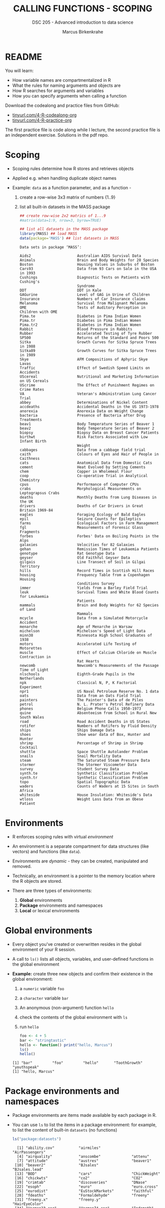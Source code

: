 #+TITLE: CALLING FUNCTIONS - SCOPING
#+AUTHOR: Marcus Birkenkrahe
#+SUBTITLE: DSC 205 - Advanced introduction to data science
#+STARTUP: overview hideblocks indent
#+OPTIONS: toc:nil num:nil ^:nil
#+PROPERTY: header-args:R :session *R* :results output :exports both :noweb yes
* README

You will learn:

- How variable names are compartmentalized in R
- What the rules for naming arguments and objects are
- How R searches for arguments and variables
- How you can specify arguments when calling a function

Download the codealong and practice files from GitHub:
- [[http://tinyurl.com/4-R-codealong-org][tinyurl.com/4-R-codealong-org]]
- [[http://tinyurl.com/4-R-practice-org][tinyurl.com/4-R-practice-org]]

The first practice file is code along while I lecture, the second
practice file is an independent exercise. Solutions in the pdf repo.

* Scoping

- Scoping rules determine how R stores and retrieves objects

- Applied e.g. when handling duplicate object names

- Example: ~data~ as a function parameter, and as a function -
  1) create a row-wise 3x3 matrix of numbers {1..9}
  2) list all built-in datasets in the MASS package
  #+begin_src R
    ## create row-wise 2x2 matrics of 1...9
    #matrix(data=1:9, nrow=3, byrow=TRUE)

    ## list all datasets in the MASS package
    library(MASS) ## load MASS
    data(package='MASS') ## list datasets in MASS
  #+end_src

  #+RESULTS:
  #+begin_example
  Data sets in package ‘MASS’:

  Aids2                     Australian AIDS Survival Data
  Animals                   Brain and Body Weights for 28 Species
  Boston                    Housing Values in Suburbs of Boston
  Cars93                    Data from 93 Cars on Sale in the USA in 1993
  Cushings                  Diagnostic Tests on Patients with Cushing's
                            Syndrome
  DDT                       DDT in Kale
  GAGurine                  Level of GAG in Urine of Children
  Insurance                 Numbers of Car Insurance claims
  Melanoma                  Survival from Malignant Melanoma
  OME                       Tests of Auditory Perception in Children with OME
  Pima.te                   Diabetes in Pima Indian Women
  Pima.tr                   Diabetes in Pima Indian Women
  Pima.tr2                  Diabetes in Pima Indian Women
  Rabbit                    Blood Pressure in Rabbits
  Rubber                    Accelerated Testing of Tyre Rubber
  SP500                     Returns of the Standard and Poors 500
  Sitka                     Growth Curves for Sitka Spruce Trees in 1988
  Sitka89                   Growth Curves for Sitka Spruce Trees in 1989
  Skye                      AFM Compositions of Aphyric Skye Lavas
  Traffic                   Effect of Swedish Speed Limits on Accidents
  UScereal                  Nutritional and Marketing Information on US Cereals
  UScrime                   The Effect of Punishment Regimes on Crime Rates
  VA                        Veteran's Administration Lung Cancer Trial
  abbey                     Determinations of Nickel Content
  accdeaths                 Accidental Deaths in the US 1973-1978
  anorexia                  Anorexia Data on Weight Change
  bacteria                  Presence of Bacteria after Drug Treatments
  beav1                     Body Temperature Series of Beaver 1
  beav2                     Body Temperature Series of Beaver 2
  biopsy                    Biopsy Data on Breast Cancer Patients
  birthwt                   Risk Factors Associated with Low Infant Birth
                            Weight
  cabbages                  Data from a cabbage field trial
  caith                     Colours of Eyes and Hair of People in Caithness
  cats                      Anatomical Data from Domestic Cats
  cement                    Heat Evolved by Setting Cements
  chem                      Copper in Wholemeal Flour
  coop                      Co-operative Trial in Analytical Chemistry
  cpus                      Performance of Computer CPUs
  crabs                     Morphological Measurements on Leptograpsus Crabs
  deaths                    Monthly Deaths from Lung Diseases in the UK
  drivers                   Deaths of Car Drivers in Great Britain 1969-84
  eagles                    Foraging Ecology of Bald Eagles
  epil                      Seizure Counts for Epileptics
  farms                     Ecological Factors in Farm Management
  fgl                       Measurements of Forensic Glass Fragments
  forbes                    Forbes' Data on Boiling Points in the Alps
  galaxies                  Velocities for 82 Galaxies
  gehan                     Remission Times of Leukaemia Patients
  genotype                  Rat Genotype Data
  geyser                    Old Faithful Geyser Data
  gilgais                   Line Transect of Soil in Gilgai Territory
  hills                     Record Times in Scottish Hill Races
  housing                   Frequency Table from a Copenhagen Housing
                            Conditions Survey
  immer                     Yields from a Barley Field Trial
  leuk                      Survival Times and White Blood Counts for Leukaemia
                            Patients
  mammals                   Brain and Body Weights for 62 Species of Land
                            Mammals
  mcycle                    Data from a Simulated Motorcycle Accident
  menarche                  Age of Menarche in Warsaw
  michelson                 Michelson's Speed of Light Data
  minn38                    Minnesota High School Graduates of 1938
  motors                    Accelerated Life Testing of Motorettes
  muscle                    Effect of Calcium Chloride on Muscle Contraction in
                            Rat Hearts
  newcomb                   Newcomb's Measurements of the Passage Time of Light
  nlschools                 Eighth-Grade Pupils in the Netherlands
  npk                       Classical N, P, K Factorial Experiment
  npr1                      US Naval Petroleum Reserve No. 1 data
  oats                      Data from an Oats Field Trial
  painters                  The Painter's Data of de Piles
  petrol                    N. L. Prater's Petrol Refinery Data
  phones                    Belgium Phone Calls 1950-1973
  quine                     Absenteeism from School in Rural New South Wales
  road                      Road Accident Deaths in US States
  rotifer                   Numbers of Rotifers by Fluid Density
  ships                     Ships Damage Data
  shoes                     Shoe wear data of Box, Hunter and Hunter
  shrimp                    Percentage of Shrimp in Shrimp Cocktail
  shuttle                   Space Shuttle Autolander Problem
  snails                    Snail Mortality Data
  steam                     The Saturated Steam Pressure Data
  stormer                   The Stormer Viscometer Data
  survey                    Student Survey Data
  synth.te                  Synthetic Classification Problem
  synth.tr                  Synthetic Classification Problem
  topo                      Spatial Topographic Data
  waders                    Counts of Waders at 15 Sites in South Africa
  whiteside                 House Insulation: Whiteside's Data
  wtloss                    Weight Loss Data from an Obese Patient
  #+end_example

* Environments

- R enforces scoping rules with virtual /environment/

- An environment is a separate compartment for data structures (like
  vectors) and functions (like ~data~).

- Environments are /dynamic/ - they can be created, manipulated and
  removed.

- Technically, an environment is a pointer to the memory location
  where the R objects are stored.

- There are three types of environments:
  1) *Global* environments
  2) *Package* environments and namespaces
  3) *Local* or lexical environments

* Global environments

- Every object you've created or overwritten resides in the global
  environment of your R session.

- A call to ~ls()~ lists all objects, variables, and user-defined
  functions in the global environment

- *Example:* create three new objects and confirm their existence in the
  global environment:
  1) a ~numeric~ variable ~foo~
  2) a ~character~ variable ~bar~
  3) An anonymous (non-argument) function ~hello~
  4) check the contents of the global environment with ~ls~
  5) run ~hello~
  #+begin_src R
    foo <- 4 + 5
    bar <- "stringtastic"
    hello <- function() print("hello, Marcus")
    ls()
    hello()
  #+end_src

  #+RESULTS:
  : [1] "bar"         "foo"         "hello"       "ToothGrowth" "youthspeak"
  : [1] "hello, Marcus"

* Package environments and namespaces

- Package environments are items made available by each package in R.

- You can use ~ls~ to list the items in a package environment: for
  example, to list the content of built-in  ~datasets~ (no functions)
  #+begin_src R
    ls("package:datasets")
  #+end_src

  #+RESULTS:
  #+begin_example
    [1] "ability.cov"           "airmiles"              "AirPassengers"        
    [4] "airquality"            "anscombe"              "attenu"               
    [7] "attitude"              "austres"               "beaver1"              
   [10] "beaver2"               "BJsales"               "BJsales.lead"         
   [13] "BOD"                   "cars"                  "ChickWeight"          
   [16] "chickwts"              "co2"                   "CO2"                  
   [19] "crimtab"               "discoveries"           "DNase"                
   [22] "esoph"                 "euro"                  "euro.cross"           
   [25] "eurodist"              "EuStockMarkets"        "faithful"             
   [28] "fdeaths"               "Formaldehyde"          "freeny"               
   [31] "freeny.x"              "freeny.y"              "HairEyeColor"         
   [34] "Harman23.cor"          "Harman74.cor"          "Indometh"             
   [37] "infert"                "InsectSprays"          "iris"                 
   [40] "iris3"                 "islands"               "JohnsonJohnson"       
   [43] "LakeHuron"             "ldeaths"               "lh"                   
   [46] "LifeCycleSavings"      "Loblolly"              "longley"              
   [49] "lynx"                  "mdeaths"               "morley"               
   [52] "mtcars"                "nhtemp"                "Nile"                 
   [55] "nottem"                "npk"                   "occupationalStatus"   
   [58] "Orange"                "OrchardSprays"         "PlantGrowth"          
   [61] "precip"                "presidents"            "pressure"             
   [64] "Puromycin"             "quakes"                "randu"                
   [67] "rivers"                "rock"                  "Seatbelts"            
   [70] "sleep"                 "stack.loss"            "stack.x"              
   [73] "stackloss"             "state.abb"             "state.area"           
   [76] "state.center"          "state.division"        "state.name"           
   [79] "state.region"          "state.x77"             "sunspot.month"        
   [82] "sunspot.year"          "sunspots"              "swiss"                
   [85] "Theoph"                "Titanic"               "ToothGrowth"          
   [88] "treering"              "trees"                 "UCBAdmissions"        
   [91] "UKDriverDeaths"        "UKgas"                 "USAccDeaths"          
   [94] "USArrests"             "UScitiesD"             "USJudgeRatings"       
   [97] "USPersonalExpenditure" "uspop"                 "VADeaths"             
  [100] "volcano"               "warpbreaks"            "women"                
  [103] "WorldPhones"           "WWWusage"
  #+end_example

  Or to list the visible objects of the ~graphics~ package:
  #+begin_src R
    ls("package:graphics")
  #+end_src

  #+RESULTS:
  #+begin_example
   [1] "abline"          "arrows"          "assocplot"       "axis"           
   [5] "Axis"            "axis.Date"       "axis.POSIXct"    "axTicks"        
   [9] "barplot"         "barplot.default" "box"             "boxplot"        
  [13] "boxplot.default" "boxplot.matrix"  "bxp"             "cdplot"         
  [17] "clip"            "close.screen"    "co.intervals"    "contour"        
  [21] "contour.default" "coplot"          "curve"           "dotchart"       
  [25] "erase.screen"    "filled.contour"  "fourfoldplot"    "frame"          
  [29] "grconvertX"      "grconvertY"      "grid"            "hist"           
  [33] "hist.default"    "identify"        "image"           "image.default"  
  [37] "layout"          "layout.show"     "lcm"             "legend"         
  [41] "lines"           "lines.default"   "locator"         "matlines"       
  [45] "matplot"         "matpoints"       "mosaicplot"      "mtext"          
  [49] "pairs"           "pairs.default"   "panel.smooth"    "par"            
  [53] "persp"           "pie"             "plot"            "plot.default"   
  [57] "plot.design"     "plot.function"   "plot.new"        "plot.window"    
  [61] "plot.xy"         "points"          "points.default"  "polygon"        
  [65] "polypath"        "rasterImage"     "rect"            "rug"            
  [69] "screen"          "segments"        "smoothScatter"   "spineplot"      
  [73] "split.screen"    "stars"           "stem"            "strheight"      
  [77] "stripchart"      "strwidth"        "sunflowerplot"   "symbols"        
  [81] "text"            "text.default"    "title"           "xinch"          
  [85] "xspline"         "xyinch"          "yinch"
  #+end_example

- A package /namespace/ allows the package writer to hide functions and
  data that are only for internal use, and stops functions from
  breaking when a user or another package writer uses a duplicate
  name.

- As an example, load (after installation) the ~dplyr~ package (don't
  print the content - it has 300 functions!) and run ~dplyr::filter~.
  #+begin_src R
    library(dplyr)
    dplyr::filter
  #+end_src

  #+RESULTS:
  #+begin_example

  Attaching package: ‘dplyr’

  The following object is masked from ‘package:MASS’:

      select

  The following objects are masked from ‘package:stats’:

      filter, lag

  The following objects are masked from ‘package:base’:

      intersect, setdiff, setequal, union
  function (.data, ..., .by = NULL, .preserve = FALSE) 
  {
      check_by_typo(...)
      by <- enquo(.by)
      if (!quo_is_null(by) && !is_false(.preserve)) {
          abort("Can't supply both `.by` and `.preserve`.")
      }
      UseMethod("filter")
  }
  <bytecode: 0x55c5d6cb8008>
  <environment: namespace:dplyr>
  #+end_example

- If you look at the output (the definition of ~filter~ in this package,
  you notice an internal (~base~) function, ~UseMethod~, which is not
  listed in the visible content of ~dplyr~, and the name of the
  ~namespace~ environment.

- When loading ~dplyr~, you were informed that ~dplyr::filter~ masks
  another function, ~stats::filter~. This means that using ~filter~
  without the namespace reverts to ~dplyr::filter~. If you want to use
  the function of the same name in ~stats~, you need to call
  ~stats::filter~.

* Local or lexical environments

- Each time a function is called, a new environment called /local/ or
  /lexical/ is created.

- It contains all objects and variables created in and visible to the
  function, including any arguments you've supplied during execution.

- Example: create a 2x2 ~matrix~ and pass in the argument ~data~: "OMG", "LOL",
  "WTF", "YOLO":
  #+begin_src R
    youthspeak <- matrix(data = c("OMG", "LOL", "WTF", "YOLO"),
                         nrow=2, ncol=2)
    youthspeak
  #+end_src

  #+RESULTS:
  :      [,1]  [,2]  
  : [1,] "OMG" "WTF" 
  : [2,] "LOL" "YOLO"

- Calling ~matrix~ like this creates a local environment containing the
  ~data~ vector

- When you execute the function, it begins by looking for ~data~ in this
  local environment. It is not confused by other objects named ~data~,
  such as ~utils::data~.

- If a required item is not found in the local environment, R does
  begin to widen its search.

- Once the function has completed, the local environment is
  automatically removed. The same goes for ~nrow~ and ~ncol~.

* Search Path

- To access data structures and functions other than the immediate
  global environment (of user-created objects), R follows a /search
  path/.

- You can view the search path with ~search()~:
  #+begin_src R
    search()
  #+end_src

  #+RESULTS:
  :  [1] ".GlobalEnv"        "package:dplyr"     "package:MASS"      "ESSR"             
  :  [5] "package:stats"     "package:graphics"  "package:grDevices" "package:utils"    
  :  [9] "package:datasets"  "package:methods"   "Autoloads"         "package:base"

- The path always begins at ~.GlobalEnv~ and ends after ~base~. It stops
  if an object is found in any environment along the path.

- If it does not find what it wanted, the /empty environment/ is
  reached.

- Example: let's see what happens when we create a vector with ~seq~:
  1) create a vector of 5 elements with ~seq~
  2) the values should lay between the (included) values 0 and 3
  #+begin_src R
    baz <- seq(from=0, to=3, length.out=5)
    baz
  #+end_src

  #+RESULTS:
  : [1] 0.00 0.75 1.50 2.25 3.00

- R searches ~.GlobalEnv~ for ~seq~, goes through the list and finds it in
  ~base~. ~seq~ is executed and ~baz~ is created in the global environment.

- In the subsequent call to ~baz~, R finds it immediately in ~.GlobalEnv~.

- You can look up the environment of any function using ~environment~:
  #+begin_src R
    environment(seq)
    environment(abline)
    environment(filter)
    environment(stats::filter)    
  #+end_src

  #+RESULTS:
  : <environment: namespace:base>
  : <environment: namespace:graphics>
  : <environment: namespace:dplyr>
  : <environment: namespace:stats>

- When a package is loaded with ~library~, it is inserted in the search
  path right after the global environment, along with all its
  dependencies:
  #+begin_src R
    library('car')
    search()
  #+end_src

  #+RESULTS:
  : Error in library("car") : there is no package called ‘car’
  :  [1] ".GlobalEnv"        "package:dplyr"     "package:MASS"      "ESSR"             
  :  [5] "package:stats"     "package:graphics"  "package:grDevices" "package:utils"    
  :  [9] "package:datasets"  "package:methods"   "Autoloads"         "package:base"

- In the example, loading ~car~ lead to the inclusion of the function
  package and its accompanying dataset package: do you remember how to
  list the contents of ~carData~?
  #+begin_src R
    ls('package:carData')
  #+end_src

- An error is thrown if you request a function or object
  + that you haven't *defined*,
  + that doesn't *exist*,
  + that is in a contributed package that you've forgotten to *load*
  #+begin_src R
    neither.here()  # undefined function
    nor.there       # undefined object
  #+end_src

- Read [[https://blog.thatbuthow.com/how-r-searches-and-finds-stuff/][Gupta (2012)]] for more details on R environments. (This would
  also make an excellent term project topic.)

* Reserved and protected names

- Key terms that are forbidden from being used as R object names:
  + ~if~ and ~else~
  + ~for~, ~while~, and ~in~
  + ~repeat~, ~break~, and ~next~
  + ~TRUE~, and ~FALSE~
  + ~Inf~ and ~-Inf~
  + ~NA~, ~NaN~, and ~NULL~

- The first four line items are the core tools for programming in R,
  followed by Boolean values and special values.

- What happens when you assign a value to an ~NaN~?
  #+begin_src R
    NaN <- 5
  #+end_src

- Since R is case-sensitive, you can assign values to case variants of
  these keywords, causing much confusion:
  #+begin_src R
    False <- "confusing"
    nan <- "this"
    inf <- "is"
    Null <- "very"
    paste(nan,inf,Null,False)
  #+end_src

- ~T~ and ~F~ can also be overwritten - don't do it since they are the
  abbreviations for ~TRUE~ and ~FALSE~:
  #+begin_src R
    T <- FALSE
    F <- TRUE
    paste(T,"is",F)
    paste("2+2=5 is", (2+2==5) == T)
    (2+2==5) == TRUE
  #+end_src

- With all these confusing changes, clear the global environment now!
  #+begin_src R
    ls()
    rm(list=ls())  ## remove the list of user-defined R objects
    ls()
  #+end_src

* Glossary

| TERM                 | MEANING                                     |
|----------------------+---------------------------------------------|
| Scoping              | Rules of storing/retrieving objects         |
| Environment          | Virtual compartment for data and functions  |
| Global environment   | All user-created objects                    |
| Package environments | Objects contained in packages               |
| Namespace            | Defines visibility of package functions     |
|                      | E.g. in ~base::~ for the ~base~ package         |
| ~ls()~                 | List global environment                     |
| ~ls(package:base)~     | List functions in the ~base~ package          |
| Local environment    | Objects created when function is called     |
| Search path          | List of environments searched, ~search()~     |
| ~matrix~               | Create matrix                               |
| ~seq~                  | Create numerical sequence vector            |
| ~base::data~           | List or load dataset                        |
| ~NaN~                  | Not a number                                |
| ~Inf~                  | Infinite numerical value                    |
| ~NA~                   | Missing value                               |
| ~NULL~                 | Null object - returned when value undefined |
| ~paste~                | Paste arguments together as string          |
| ~rm~                   | Remove R objectts, e.g. ~rm(list=ls())~       |

* References

- Gupta, S. (Mar 29, 2012). How R Searches and Finds Stuff. URL:
  [[https://blog.thatbuthow.com/how-r-searches-and-finds-stuff/][blog.thatbuthow.com]].
